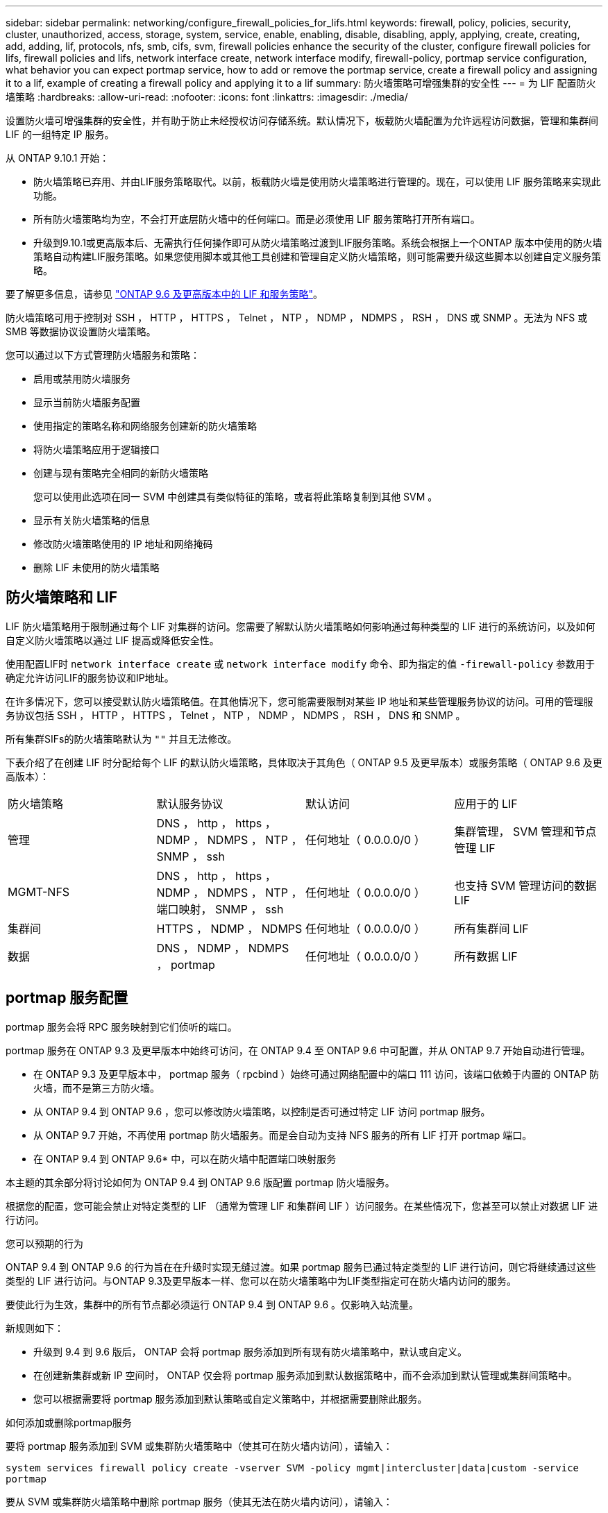 ---
sidebar: sidebar 
permalink: networking/configure_firewall_policies_for_lifs.html 
keywords: firewall, policy, policies, security, cluster, unauthorized, access, storage, system, service, enable, enabling, disable, disabling, apply, applying, create, creating, add, adding, lif, protocols, nfs, smb, cifs, svm, firewall policies enhance the security of the cluster, configure firewall policies for lifs, firewall policies and lifs, network interface create, network interface modify, firewall-policy, portmap service configuration, what behavior you can expect portmap service, how to add or remove the portmap service, create a firewall policy and assigning it to a lif, example of creating a firewall policy and applying it to a lif 
summary: 防火墙策略可增强集群的安全性 
---
= 为 LIF 配置防火墙策略
:hardbreaks:
:allow-uri-read: 
:nofooter: 
:icons: font
:linkattrs: 
:imagesdir: ./media/


[role="lead"]
设置防火墙可增强集群的安全性，并有助于防止未经授权访问存储系统。默认情况下，板载防火墙配置为允许远程访问数据，管理和集群间 LIF 的一组特定 IP 服务。

从 ONTAP 9.10.1 开始：

* 防火墙策略已弃用、并由LIF服务策略取代。以前，板载防火墙是使用防火墙策略进行管理的。现在，可以使用 LIF 服务策略来实现此功能。
* 所有防火墙策略均为空，不会打开底层防火墙中的任何端口。而是必须使用 LIF 服务策略打开所有端口。
* 升级到9.10.1或更高版本后、无需执行任何操作即可从防火墙策略过渡到LIF服务策略。系统会根据上一个ONTAP 版本中使用的防火墙策略自动构建LIF服务策略。如果您使用脚本或其他工具创建和管理自定义防火墙策略，则可能需要升级这些脚本以创建自定义服务策略。


要了解更多信息，请参见 link:lifs_and_service_policies96.html["ONTAP 9.6 及更高版本中的 LIF 和服务策略"]。

防火墙策略可用于控制对 SSH ， HTTP ， HTTPS ， Telnet ， NTP ， NDMP ， NDMPS ， RSH ， DNS 或 SNMP 。无法为 NFS 或 SMB 等数据协议设置防火墙策略。

您可以通过以下方式管理防火墙服务和策略：

* 启用或禁用防火墙服务
* 显示当前防火墙服务配置
* 使用指定的策略名称和网络服务创建新的防火墙策略
* 将防火墙策略应用于逻辑接口
* 创建与现有策略完全相同的新防火墙策略
+
您可以使用此选项在同一 SVM 中创建具有类似特征的策略，或者将此策略复制到其他 SVM 。

* 显示有关防火墙策略的信息
* 修改防火墙策略使用的 IP 地址和网络掩码
* 删除 LIF 未使用的防火墙策略




== 防火墙策略和 LIF

LIF 防火墙策略用于限制通过每个 LIF 对集群的访问。您需要了解默认防火墙策略如何影响通过每种类型的 LIF 进行的系统访问，以及如何自定义防火墙策略以通过 LIF 提高或降低安全性。

使用配置LIF时 `network interface create` 或 `network interface modify` 命令、即为指定的值 `-firewall-policy` 参数用于确定允许访问LIF的服务协议和IP地址。

在许多情况下，您可以接受默认防火墙策略值。在其他情况下，您可能需要限制对某些 IP 地址和某些管理服务协议的访问。可用的管理服务协议包括 SSH ， HTTP ， HTTPS ， Telnet ， NTP ， NDMP ， NDMPS ， RSH ， DNS 和 SNMP 。

所有集群SIFs的防火墙策略默认为 `""` 并且无法修改。

下表介绍了在创建 LIF 时分配给每个 LIF 的默认防火墙策略，具体取决于其角色（ ONTAP 9.5 及更早版本）或服务策略（ ONTAP 9.6 及更高版本）：

|===


| 防火墙策略 | 默认服务协议 | 默认访问 | 应用于的 LIF 


 a| 
管理
 a| 
DNS ， http ， https ， NDMP ， NDMPS ， NTP ， SNMP ， ssh
 a| 
任何地址（ 0.0.0.0/0 ）
 a| 
集群管理， SVM 管理和节点管理 LIF



 a| 
MGMT-NFS
 a| 
DNS ， http ， https ， NDMP ， NDMPS ， NTP ，端口映射， SNMP ， ssh
 a| 
任何地址（ 0.0.0.0/0 ）
 a| 
也支持 SVM 管理访问的数据 LIF



 a| 
集群间
 a| 
HTTPS ， NDMP ， NDMPS
 a| 
任何地址（ 0.0.0.0/0 ）
 a| 
所有集群间 LIF



 a| 
数据
 a| 
DNS ， NDMP ， NDMPS ， portmap
 a| 
任何地址（ 0.0.0.0/0 ）
 a| 
所有数据 LIF

|===


== portmap 服务配置

portmap 服务会将 RPC 服务映射到它们侦听的端口。

portmap 服务在 ONTAP 9.3 及更早版本中始终可访问，在 ONTAP 9.4 至 ONTAP 9.6 中可配置，并从 ONTAP 9.7 开始自动进行管理。

* 在 ONTAP 9.3 及更早版本中， portmap 服务（ rpcbind ）始终可通过网络配置中的端口 111 访问，该端口依赖于内置的 ONTAP 防火墙，而不是第三方防火墙。
* 从 ONTAP 9.4 到 ONTAP 9.6 ，您可以修改防火墙策略，以控制是否可通过特定 LIF 访问 portmap 服务。
* 从 ONTAP 9.7 开始，不再使用 portmap 防火墙服务。而是会自动为支持 NFS 服务的所有 LIF 打开 portmap 端口。


* 在 ONTAP 9.4 到 ONTAP 9.6* 中，可以在防火墙中配置端口映射服务

本主题的其余部分将讨论如何为 ONTAP 9.4 到 ONTAP 9.6 版配置 portmap 防火墙服务。

根据您的配置，您可能会禁止对特定类型的 LIF （通常为管理 LIF 和集群间 LIF ）访问服务。在某些情况下，您甚至可以禁止对数据 LIF 进行访问。

.您可以预期的行为
ONTAP 9.4 到 ONTAP 9.6 的行为旨在在升级时实现无缝过渡。如果 portmap 服务已通过特定类型的 LIF 进行访问，则它将继续通过这些类型的 LIF 进行访问。与ONTAP 9.3及更早版本一样、您可以在防火墙策略中为LIF类型指定可在防火墙内访问的服务。

要使此行为生效，集群中的所有节点都必须运行 ONTAP 9.4 到 ONTAP 9.6 。仅影响入站流量。

新规则如下：

* 升级到 9.4 到 9.6 版后， ONTAP 会将 portmap 服务添加到所有现有防火墙策略中，默认或自定义。
* 在创建新集群或新 IP 空间时， ONTAP 仅会将 portmap 服务添加到默认数据策略中，而不会添加到默认管理或集群间策略中。
* 您可以根据需要将 portmap 服务添加到默认策略或自定义策略中，并根据需要删除此服务。


.如何添加或删除portmap服务
要将 portmap 服务添加到 SVM 或集群防火墙策略中（使其可在防火墙内访问），请输入：

`system services firewall policy create -vserver SVM -policy mgmt|intercluster|data|custom -service portmap`

要从 SVM 或集群防火墙策略中删除 portmap 服务（使其无法在防火墙内访问），请输入：

`system services firewall policy delete -vserver SVM -policy mgmt|intercluster|data|custom -service portmap`

您可以使用 network interface modify 命令将防火墙策略应用于现有 LIF 。有关完整的命令语法，请参见 link:http://docs.netapp.com/ontap-9/topic/com.netapp.doc.dot-cm-cmpr/GUID-5CB10C70-AC11-41C0-8C16-B4D0DF916E9B.html["ONTAP 9 命令"^]。



== 创建防火墙策略并将其分配给 LIF

创建 LIF 时，系统会为每个 LIF 分配默认防火墙策略。在许多情况下，默认防火墙设置运行良好，您无需更改它们。如果要更改可访问 LIF 的网络服务或 IP 地址，可以创建自定义防火墙策略并将其分配给 LIF 。

.关于此任务
* 您不能使用创建防火墙策略 `policy` name `data`，  `intercluster`，  `cluster`或 `mgmt`。
+
这些值是为系统定义的防火墙策略保留的。

* 您不能为集群 LIF 设置或修改防火墙策略。
+
对于所有服务类型，集群 LIF 的防火墙策略均设置为 0.0.0.0/0 。

* 如果需要从策略中删除服务，则必须删除现有防火墙策略并创建新策略。
* 如果集群上启用了 IPv6 ，则可以使用 IPv6 地址创建防火墙策略。
+
启用IPv6后、  `data`， `intercluster`，和 `mgmt` 防火墙策略的可接受地址列表中包括：：：/0 (IPv6通配符)。

* 在使用 System Manager 跨集群配置数据保护功能时，您必须确保允许列表中包含集群间 LIF IP 地址，并且允许在集群间 LIF 和公司拥有的防火墙上使用 HTTPS 服务。
+
默认情况下、 `intercluster` 防火墙策略允许从所有IP地址(0.0.0.0/0或：：：/0表示IPv6)进行访问、并启用HTTPS、NDMP和NDMP服务。如果修改此默认策略，或者为集群间 LIF 创建自己的防火墙策略，则必须将每个集群间 LIF IP 地址添加到允许列表中并启用 HTTPS 服务。

* 从 ONTAP 9.6 开始，不支持 HTTPS 和 SSH 防火墙服务。
+
在ONTAP 9.6中、 `management-https` 和 `management-ssh` LIF服务可用于HTTPS和SSH管理访问。



.步骤
. 创建可供特定 SVM 上的 LIF 使用的防火墙策略：
+
`system services firewall policy create -vserver _vserver_name_ -policy _policy_name_ -service _network_service_ -allow-list _ip_address/mask_`

+
您可以多次使用此命令为防火墙策略中的每个服务添加多个网络服务和允许的 IP 地址列表。

. 使用验证是否已正确添加此策略 `system services firewall policy show` 命令：
. 将防火墙策略应用于 LIF ：
+
`network interface modify -vserver _vserver_name_ -lif _lif_name_ -firewall-policy _policy_name_`

. 使用验证是否已将此策略正确添加到LIF `network interface show -fields firewall-policy` 命令：


.创建防火墙策略并将其应用于LIF的示例
以下命令将创建一个名为 data_http 的防火墙策略，用于从 10.10 子网上的 IP 地址访问 HTTP 和 HTTPS 协议，并将该策略应用于 SVM vs1 上名为 data1 的 LIF ，然后显示集群上的所有防火墙策略：

....
system services firewall policy create -vserver vs1 -policy data_http -service http - allow-list 10.10.0.0/16
....
....
system services firewall policy show

Vserver Policy       Service    Allowed
------- ------------ ---------- -------------------
cluster-1
        data
                     dns        0.0.0.0/0
                     ndmp       0.0.0.0/0
                     ndmps      0.0.0.0/0
cluster-1
        intercluster
                     https      0.0.0.0/0
                     ndmp       0.0.0.0/0
                     ndmps      0.0.0.0/0
cluster-1
        mgmt
                     dns        0.0.0.0/0
                     http       0.0.0.0/0
                     https      0.0.0.0/0
                     ndmp       0.0.0.0/0
                     ndmps      0.0.0.0/0
                     ntp        0.0.0.0/0
                     snmp       0.0.0.0/0
                     ssh        0.0.0.0/0
vs1
        data_http
                     http       10.10.0.0/16
                     https      10.10.0.0/16

network interface modify -vserver vs1 -lif data1 -firewall-policy data_http

network interface show -fields firewall-policy

vserver  lif                  firewall-policy
-------  -------------------- ---------------
Cluster  node1_clus_1
Cluster  node1_clus_2
Cluster  node2_clus_1
Cluster  node2_clus_2
cluster-1 cluster_mgmt         mgmt
cluster-1 node1_mgmt1          mgmt
cluster-1 node2_mgmt1          mgmt
vs1      data1                data_http
vs3      data2                data
....
